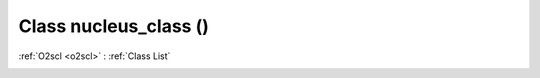 Class nucleus_class ()
======================

:ref:`O2scl <o2scl>` : :ref:`Class List`

.. _nucleus_class:

.. doxygenclass:: nucleus_class
